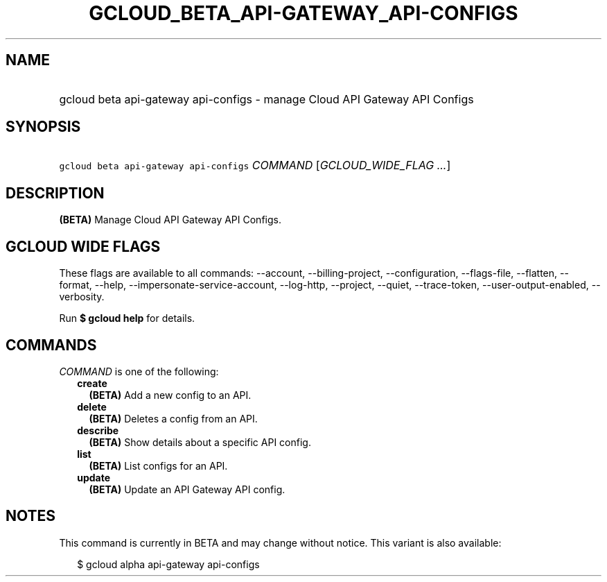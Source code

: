 
.TH "GCLOUD_BETA_API\-GATEWAY_API\-CONFIGS" 1



.SH "NAME"
.HP
gcloud beta api\-gateway api\-configs \- manage Cloud API Gateway API Configs



.SH "SYNOPSIS"
.HP
\f5gcloud beta api\-gateway api\-configs\fR \fICOMMAND\fR [\fIGCLOUD_WIDE_FLAG\ ...\fR]



.SH "DESCRIPTION"

\fB(BETA)\fR Manage Cloud API Gateway API Configs.



.SH "GCLOUD WIDE FLAGS"

These flags are available to all commands: \-\-account, \-\-billing\-project,
\-\-configuration, \-\-flags\-file, \-\-flatten, \-\-format, \-\-help,
\-\-impersonate\-service\-account, \-\-log\-http, \-\-project, \-\-quiet,
\-\-trace\-token, \-\-user\-output\-enabled, \-\-verbosity.

Run \fB$ gcloud help\fR for details.



.SH "COMMANDS"

\f5\fICOMMAND\fR\fR is one of the following:

.RS 2m
.TP 2m
\fBcreate\fR
\fB(BETA)\fR Add a new config to an API.

.TP 2m
\fBdelete\fR
\fB(BETA)\fR Deletes a config from an API.

.TP 2m
\fBdescribe\fR
\fB(BETA)\fR Show details about a specific API config.

.TP 2m
\fBlist\fR
\fB(BETA)\fR List configs for an API.

.TP 2m
\fBupdate\fR
\fB(BETA)\fR Update an API Gateway API config.


.RE
.sp

.SH "NOTES"

This command is currently in BETA and may change without notice. This variant is
also available:

.RS 2m
$ gcloud alpha api\-gateway api\-configs
.RE

